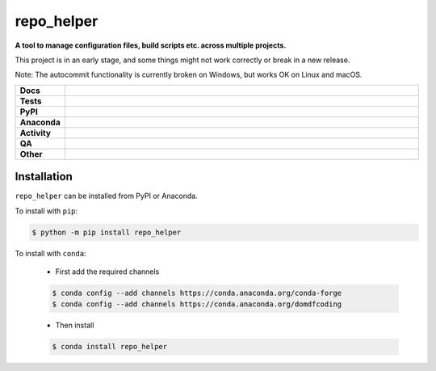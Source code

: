 ==============
repo_helper
==============

.. start short_desc

**A tool to manage configuration files, build scripts etc. across multiple projects.**

.. end short_desc

This project is in an early stage, and some things might not work correctly or break in a new release.

Note: The autocommit functionality is currently broken on Windows, but works OK on Linux and macOS.

.. start shields

.. list-table::
	:stub-columns: 1
	:widths: 10 90

	* - Docs
	  - |docs| |docs_check|
	* - Tests
	  - |actions_linux| |actions_windows| |actions_macos| |coveralls|
	* - PyPI
	  - |pypi-version| |supported-versions| |supported-implementations| |wheel|
	* - Anaconda
	  - |conda-version| |conda-platform|
	* - Activity
	  - |commits-latest| |commits-since| |maintained| |pypi-downloads|
	* - QA
	  - |codefactor| |actions_flake8| |actions_mypy|
	* - Other
	  - |license| |language| |requires|

.. |docs| image:: https://img.shields.io/readthedocs/repo-helper/latest?logo=read-the-docs
	:target: https://docs.repo-helper.uk
	:alt: Documentation Build Status

.. |docs_check| image:: https://github.com/repo-helper/repo_helper/workflows/Docs%20Check/badge.svg
	:target: https://github.com/repo-helper/repo_helper/actions?query=workflow%3A%22Docs+Check%22
	:alt: Docs Check Status

.. |actions_linux| image:: https://github.com/repo-helper/repo_helper/workflows/Linux/badge.svg
	:target: https://github.com/repo-helper/repo_helper/actions?query=workflow%3A%22Linux%22
	:alt: Linux Test Status

.. |actions_windows| image:: https://github.com/repo-helper/repo_helper/workflows/Windows/badge.svg
	:target: https://github.com/repo-helper/repo_helper/actions?query=workflow%3A%22Windows%22
	:alt: Windows Test Status

.. |actions_macos| image:: https://github.com/repo-helper/repo_helper/workflows/macOS/badge.svg
	:target: https://github.com/repo-helper/repo_helper/actions?query=workflow%3A%22macOS%22
	:alt: macOS Test Status

.. |actions_flake8| image:: https://github.com/repo-helper/repo_helper/workflows/Flake8/badge.svg
	:target: https://github.com/repo-helper/repo_helper/actions?query=workflow%3A%22Flake8%22
	:alt: Flake8 Status

.. |actions_mypy| image:: https://github.com/repo-helper/repo_helper/workflows/mypy/badge.svg
	:target: https://github.com/repo-helper/repo_helper/actions?query=workflow%3A%22mypy%22
	:alt: mypy status

.. |requires| image:: https://dependency-dash.repo-helper.uk/github/repo-helper/repo_helper/badge.svg
	:target: https://dependency-dash.repo-helper.uk/github/repo-helper/repo_helper/
	:alt: Requirements Status

.. |coveralls| image:: https://img.shields.io/coveralls/github/repo-helper/repo_helper/master?logo=coveralls
	:target: https://coveralls.io/github/repo-helper/repo_helper?branch=master
	:alt: Coverage

.. |codefactor| image:: https://img.shields.io/codefactor/grade/github/repo-helper/repo_helper?logo=codefactor
	:target: https://www.codefactor.io/repository/github/repo-helper/repo_helper
	:alt: CodeFactor Grade

.. |pypi-version| image:: https://img.shields.io/pypi/v/repo_helper
	:target: https://pypi.org/project/repo_helper/
	:alt: PyPI - Package Version

.. |supported-versions| image:: https://img.shields.io/pypi/pyversions/repo_helper?logo=python&logoColor=white
	:target: https://pypi.org/project/repo_helper/
	:alt: PyPI - Supported Python Versions

.. |supported-implementations| image:: https://img.shields.io/pypi/implementation/repo_helper
	:target: https://pypi.org/project/repo_helper/
	:alt: PyPI - Supported Implementations

.. |wheel| image:: https://img.shields.io/pypi/wheel/repo_helper
	:target: https://pypi.org/project/repo_helper/
	:alt: PyPI - Wheel

.. |conda-version| image:: https://img.shields.io/conda/v/domdfcoding/repo_helper?logo=anaconda
	:target: https://anaconda.org/domdfcoding/repo_helper
	:alt: Conda - Package Version

.. |conda-platform| image:: https://img.shields.io/conda/pn/domdfcoding/repo_helper?label=conda%7Cplatform
	:target: https://anaconda.org/domdfcoding/repo_helper
	:alt: Conda - Platform

.. |license| image:: https://img.shields.io/github/license/repo-helper/repo_helper
	:target: https://github.com/repo-helper/repo_helper/blob/master/LICENSE
	:alt: License

.. |language| image:: https://img.shields.io/github/languages/top/repo-helper/repo_helper
	:alt: GitHub top language

.. |commits-since| image:: https://img.shields.io/github/commits-since/repo-helper/repo_helper/v2022.4.4
	:target: https://github.com/repo-helper/repo_helper/pulse
	:alt: GitHub commits since tagged version

.. |commits-latest| image:: https://img.shields.io/github/last-commit/repo-helper/repo_helper
	:target: https://github.com/repo-helper/repo_helper/commit/master
	:alt: GitHub last commit

.. |maintained| image:: https://img.shields.io/maintenance/yes/2025
	:alt: Maintenance

.. |pypi-downloads| image:: https://img.shields.io/pypi/dm/repo_helper
	:target: https://pypi.org/project/repo_helper/
	:alt: PyPI - Downloads

.. end shields

Installation
----------------

.. start installation

``repo_helper`` can be installed from PyPI or Anaconda.

To install with ``pip``:

.. code-block:: bash

	$ python -m pip install repo_helper

To install with ``conda``:

	* First add the required channels

	.. code-block:: bash

		$ conda config --add channels https://conda.anaconda.org/conda-forge
		$ conda config --add channels https://conda.anaconda.org/domdfcoding

	* Then install

	.. code-block:: bash

		$ conda install repo_helper

.. end installation
